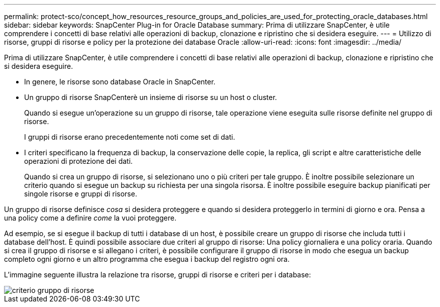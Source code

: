---
permalink: protect-sco/concept_how_resources_resource_groups_and_policies_are_used_for_protecting_oracle_databases.html 
sidebar: sidebar 
keywords: SnapCenter Plug-in for Oracle Database 
summary: Prima di utilizzare SnapCenter, è utile comprendere i concetti di base relativi alle operazioni di backup, clonazione e ripristino che si desidera eseguire. 
---
= Utilizzo di risorse, gruppi di risorse e policy per la protezione dei database Oracle
:allow-uri-read: 
:icons: font
:imagesdir: ../media/


[role="lead"]
Prima di utilizzare SnapCenter, è utile comprendere i concetti di base relativi alle operazioni di backup, clonazione e ripristino che si desidera eseguire.

* In genere, le risorse sono database Oracle in SnapCenter.
* Un gruppo di risorse SnapCenterè un insieme di risorse su un host o cluster.
+
Quando si esegue un'operazione su un gruppo di risorse, tale operazione viene eseguita sulle risorse definite nel gruppo di risorse.

+
I gruppi di risorse erano precedentemente noti come set di dati.

* I criteri specificano la frequenza di backup, la conservazione delle copie, la replica, gli script e altre caratteristiche delle operazioni di protezione dei dati.
+
Quando si crea un gruppo di risorse, si selezionano uno o più criteri per tale gruppo. È inoltre possibile selezionare un criterio quando si esegue un backup su richiesta per una singola risorsa. È inoltre possibile eseguire backup pianificati per singole risorse e gruppi di risorse.



Un gruppo di risorse definisce _cosa_ si desidera proteggere e quando si desidera proteggerlo in termini di giorno e ora. Pensa a una policy come a definire _come_ la vuoi proteggere.

Ad esempio, se si esegue il backup di tutti i database di un host, è possibile creare un gruppo di risorse che includa tutti i database dell'host. È quindi possibile associare due criteri al gruppo di risorse: Una policy giornaliera e una policy oraria. Quando si crea il gruppo di risorse e si allegano i criteri, è possibile configurare il gruppo di risorse in modo che esegua un backup completo ogni giorno e un altro programma che esegua i backup del registro ogni ora.

L'immagine seguente illustra la relazione tra risorse, gruppi di risorse e criteri per i database:

image::../media/sco_resourcegroup_policy.gif[criterio gruppo di risorse]
